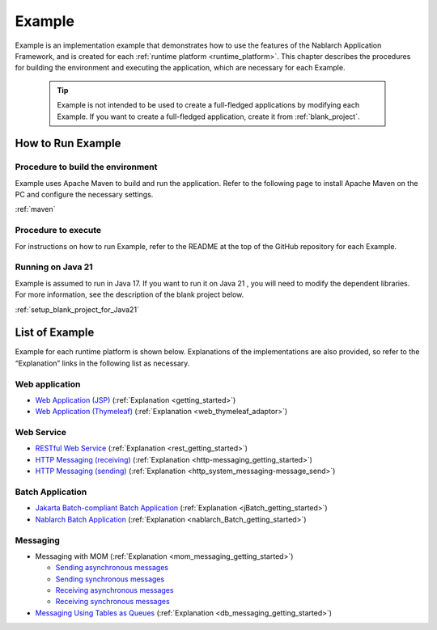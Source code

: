 .. _`example_application`:

=======
Example
=======

Example is an implementation example that demonstrates how to use the features of the Nablarch Application Framework, and is created for each :ref:`runtime platform <runtime_platform>`.
This chapter describes the procedures for building the environment and executing the application, which are necessary for each Example.


  .. tip::
    Example is not intended to be used to create a full-fledged applications by modifying each Example.
    If you want to create a full-fledged application, create it from :ref:`blank_project`.
 
 
How to Run Example
==================

Procedure to build the environment
----------------------------------
Example uses Apache Maven to build and run the application. Refer to the following page to install Apache Maven on the PC and configure the necessary settings.

:ref:`maven`


Procedure to execute
--------------------

For instructions on how to run Example, refer to the README at the top of the GitHub repository for each Example.

Running on Java 21
------------------
Example is assumed to run in Java 17.
If you want to run it on Java 21 , you will need to modify the dependent libraries.
For more information, see the description of the blank project below.

:ref:`setup_blank_project_for_Java21`

List of Example
===============

Example for each runtime platform is shown below. Explanations of the implementations are also provided, so refer to the “Explanation” links in the following list as necessary.

Web application
---------------

- `Web Application (JSP) <https://github.com/nablarch/nablarch-example-web>`_ (:ref:`Explanation <getting_started>`)
- `Web Application (Thymeleaf) <https://github.com/nablarch/nablarch-example-thymeleaf-web>`_ (:ref:`Explanation <web_thymeleaf_adaptor>`)


Web Service
-----------

- `RESTful Web Service <https://github.com/nablarch/nablarch-example-rest>`_ (:ref:`Explanation <rest_getting_started>`)
- `HTTP Messaging (receiving) <https://github.com/nablarch/nablarch-example-http-messaging>`_ (:ref:`Explanation <http-messaging_getting_started>`)
- `HTTP Messaging (sending) <https://github.com/nablarch/nablarch-example-http-messaging-send>`_ (:ref:`Explanation <http_system_messaging-message_send>`)


Batch Application
-----------------

- `Jakarta Batch-compliant Batch Application <https://github.com/nablarch/nablarch-example-batch-ee>`_ (:ref:`Explanation <jBatch_getting_started>`)
- `Nablarch Batch Application <https://github.com/nablarch/nablarch-example-batch>`_ (:ref:`Explanation <nablarch_Batch_getting_started>`)

  
Messaging
---------

.. _`example_application-mom_system_messaging`:

- Messaging with MOM (:ref:`Explanation <mom_messaging_getting_started>`)
  
  - `Sending asynchronous messages <https://github.com/nablarch/nablarch-example-mom-delayed-send>`_ 
  - `Sending synchronous messages <https://github.com/nablarch/nablarch-example-mom-sync-send-batch>`_
  - `Receiving asynchronous messages <https://github.com/nablarch/nablarch-example-mom-delayed-receive>`_
  - `Receiving synchronous messages <https://github.com/nablarch/nablarch-example-mom-sync-receive>`_

- `Messaging Using Tables as Queues <https://github.com/nablarch/nablarch-example-db-queue>`_ (:ref:`Explanation <db_messaging_getting_started>`)
